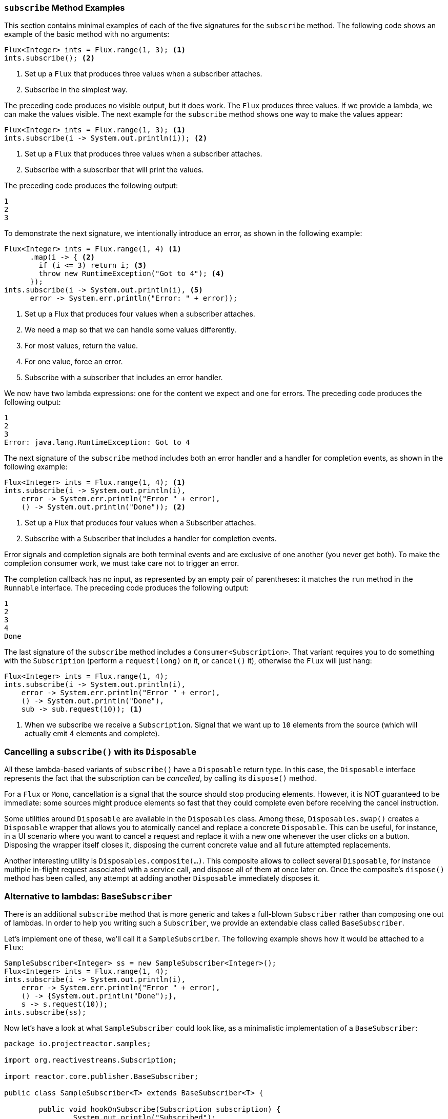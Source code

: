 === `subscribe` Method Examples

This section contains minimal examples of each of the five signatures for the `subscribe`
method. The following code shows an example of the basic method with no arguments:

[source,java]
----
Flux<Integer> ints = Flux.range(1, 3); <1>
ints.subscribe(); <2>
----

<1> Set up a `Flux` that produces three values when a subscriber attaches.
<2> Subscribe in the simplest way.

The preceding code produces no visible output, but it does work. The `Flux` produces
three values. If we provide a lambda, we can make the values visible. The next example
for the `subscribe` method shows one way to make the values appear:

[source,java]
----
Flux<Integer> ints = Flux.range(1, 3); <1>
ints.subscribe(i -> System.out.println(i)); <2>
----

<1> Set up a `Flux` that produces three values when a subscriber attaches.
<2> Subscribe with a subscriber that will print the values.

The preceding code produces the following output:

----
1
2
3
----

To demonstrate the next signature, we intentionally introduce an error, as
shown in the following example:

[source, java]
----
Flux<Integer> ints = Flux.range(1, 4) <1>
      .map(i -> { <2>
        if (i <= 3) return i; <3>
        throw new RuntimeException("Got to 4"); <4>
      });
ints.subscribe(i -> System.out.println(i), <5>
      error -> System.err.println("Error: " + error));
----

<1> Set up a Flux that produces four values when a subscriber attaches.
<2> We need a map so that we can handle some values differently.
<3> For most values, return the value.
<4> For one value, force an error.
<5> Subscribe with a subscriber that includes an error handler.

We now have two lambda expressions: one for the content we expect and one for
errors. The preceding code produces the following output:

----
1
2
3
Error: java.lang.RuntimeException: Got to 4
----

The next signature of the `subscribe` method includes both an error handler and
a handler for completion events, as shown in the following example:

[source,java]
----
Flux<Integer> ints = Flux.range(1, 4); <1>
ints.subscribe(i -> System.out.println(i),
    error -> System.err.println("Error " + error),
    () -> System.out.println("Done")); <2>
----

<1> Set up a Flux that produces four values when a Subscriber attaches.
<2> Subscribe with a Subscriber that includes a handler for completion events.

Error signals and completion signals are both terminal events and are exclusive of one
another (you never get both). To make the completion consumer work, we must take care not
to trigger an error.

The completion callback has no input, as represented by an empty pair of
parentheses: it matches the `run` method in the `Runnable` interface. The preceding code
produces the following output:

----
1
2
3
4
Done
----

The last signature of the `subscribe` method includes a `Consumer<Subscription>`.
That variant requires you to do something with the `Subscription` (perform a
`request(long)` on it, or `cancel()` it), otherwise the `Flux` will just hang:

[source,java]
----
Flux<Integer> ints = Flux.range(1, 4);
ints.subscribe(i -> System.out.println(i),
    error -> System.err.println("Error " + error),
    () -> System.out.println("Done"),
    sub -> sub.request(10)); <1>
----
<1> When we subscribe we receive a `Subscription`. Signal that we want up to `10`
elements from the source (which will actually emit 4 elements and complete).


=== Cancelling a `subscribe()` with its `Disposable`

All these lambda-based variants of `subscribe()` have a `Disposable` return type.
In this case, the `Disposable` interface represents the fact that the subscription
can be _cancelled_, by calling its `dispose()` method.

For a `Flux` or `Mono`, cancellation is a signal that the source should stop
producing elements. However, it is NOT guaranteed to be immediate: some sources
might produce elements so fast that they could complete even before receiving the
cancel instruction.

Some utilities around `Disposable` are available in the `Disposables` class.
Among these, `Disposables.swap()` creates a `Disposable` wrapper that allows
you to atomically cancel and replace a concrete `Disposable`. This can be useful,
for instance, in a UI scenario where you want to cancel a request and replace it
with a new one whenever the user clicks on a button. Disposing the wrapper itself
closes it, disposing the current concrete value and all future attempted replacements.

Another interesting utility is `Disposables.composite(...)`. This composite
allows to collect several `Disposable`, for instance multiple in-flight request
associated with a service call, and dispose all of them at once later on.
Once the composite's `dispose()` method has been called, any attempt at adding
another `Disposable` immediately disposes it.


=== Alternative to lambdas: `BaseSubscriber`

There is an additional `subscribe` method that is more generic and takes a full-blown
`Subscriber` rather than composing one out of lambdas. In order to help you writing
such a `Subscriber`, we provide an extendable class called `BaseSubscriber`.

Let's implement one of these, we'll call it a `SampleSubscriber`. The following
example shows how it would be attached to a `Flux`:

[source,java]
----
SampleSubscriber<Integer> ss = new SampleSubscriber<Integer>();
Flux<Integer> ints = Flux.range(1, 4);
ints.subscribe(i -> System.out.println(i),
    error -> System.err.println("Error " + error),
    () -> {System.out.println("Done");},
    s -> s.request(10));
ints.subscribe(ss);
----

Now let's have a look at what `SampleSubscriber` could look like, as a minimalistic
implementation of a `BaseSubscriber`:

[source,java]
----
package io.projectreactor.samples;

import org.reactivestreams.Subscription;

import reactor.core.publisher.BaseSubscriber;

public class SampleSubscriber<T> extends BaseSubscriber<T> {

	public void hookOnSubscribe(Subscription subscription) {
		System.out.println("Subscribed");
		request(1);
	}

	public void hookOnNext(T value) {
		System.out.println(value);
		request(1);
	}
}
----

The SampleSubscriber class extends `BaseSubscriber`, which is the recommended abstract
class for user-defined `Subscribers` in Reactor. The class offers hooks that can be
overridden to tune the subscriber's behavior. By default, it will trigger an unbounded
request and behave exactly like `subscribe()`. However, extending `BaseSubscriber` is
much more useful when you want a custom request amount.

For custom request amount, the bare minimum is to implement `hookOnSubscribe(Subscription subscription)`
and `hookOnNext(T value)` like we did. In our case, the `hookOnSubscribe` method
prints a statement to standard out and makes the first request. Then the `hookOnNext`
method prints a statement and performs additional requests, one request
at a time.

The `SampleSubscriber` class produces the following output:

----
Subscribed
1
2
3
4
----

`BaseSubscriber` also offers a `requestUnbounded()` method to switch to unbounded mode
(equivalent to `request(Long.MAX_VALUE)`), as well as a `cancel()` method.

It has additional hooks: `hookOnComplete`, `hookOnError`, `hookOnCancel`, and `hookFinally`
(which is always called when the sequence terminates, with the type of termination passed
in as a `SignalType` parameter)

NOTE: You almost certainly want to implement the `hookOnError`, `hookOnCancel`, and
`hookOnComplete` methods. You may also want to implement the `hookFinally` method.
`SampleSubscribe` is the absolute minimum implementation of a `Subscriber` _that performs
bounded requests_.
